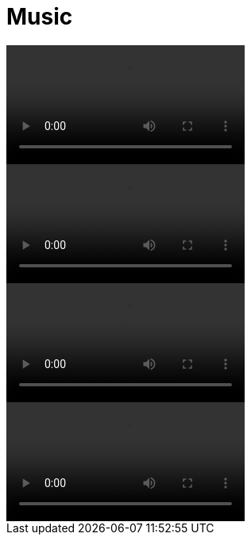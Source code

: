 = Music

video::assets/vid/c24-solo.mp4[]

video::assets/vid/ruins-of-the-miracle-live-solo.mp4[]

video::assets/vid/behind-the-scenes-solo.mp4[]

video::assets/vid/behind-the-scenes-rythm.mp4[]
